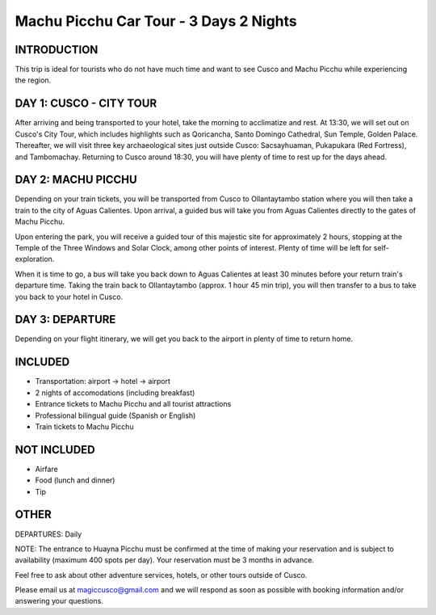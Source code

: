 .. title: Machu Picchu Car Tour - 3 Days 2 Nights
.. slug: machu-picchu-car-tour-3-days-2-nights
.. date: 2021-08-15 19:30:00 UTC-07:00
.. tags: 
.. category: 
.. link: 
.. description: 
.. type: text

Machu Picchu Car Tour - 3 Days 2 Nights
=======================================

.. image:: /images/mp-7.jpg
    :class: "img-fluid mx-auto d-block my-4"

INTRODUCTION
------------
This trip is ideal for tourists who do not have much time and want to see Cusco and Machu Picchu while experiencing the region.

DAY 1: CUSCO - CITY TOUR
------------------------
After arriving and being transported to your hotel, take the morning to acclimatize and rest. At 13:30, we will set out on Cusco's City Tour, which includes highlights such as Qoricancha, Santo Domingo Cathedral, Sun Temple, Golden Palace. Thereafter, we will visit three key archaeological sites just outside Cusco: Sacsayhuaman, Pukapukara (Red Fortress), and Tambomachay. Returning to Cusco around 18:30, you will have plenty of time to rest up for the days ahead.

DAY 2: MACHU PICCHU
-------------------
Depending on your train tickets, you will be transported from Cusco to Ollantaytambo station where you will then take a train to the city of Aguas Calientes. Upon arrival, a guided bus will take you from Aguas Calientes directly to the gates of Machu Picchu.

Upon entering the park, you will receive a guided tour of this majestic site for approximately 2 hours, stopping at the Temple of the Three Windows and Solar Clock, among other points of interest. Plenty of time will be left for self-exploration.

When it is time to go, a bus will take you back down to Aguas Calientes at least 30 minutes before your return train's departure time. Taking the train back to Ollantaytambo (approx. 1 hour 45 min trip), you will then transfer to a bus to take you back to your hotel in Cusco.

DAY 3: DEPARTURE
----------------
Depending on your flight itinerary, we will get you back to the airport in plenty of time to return home.

INCLUDED
--------
• Transportation: airport → hotel → airport
• 2 nights of accomodations (including breakfast)
• Entrance tickets to Machu Picchu and all tourist attractions
• Professional bilingual guide (Spanish or English)
• Train tickets to Machu Picchu

.. image:: /images/van.jpg
    :class: "img-fluid mx-auto d-block my-4"

NOT INCLUDED
------------
• Airfare
• Food (lunch and dinner)
• Tip

OTHER
-----
DEPARTURES: Daily

NOTE: The entrance to Huayna Picchu must be confirmed at the time of making your reservation and is subject to availability (maximum 400 spots per day). Your reservation must be 3 months in advance.

Feel free to ask about other adventure services, hotels, or other tours outside of Cusco.

Please email us at magiccusco@gmail.com and we will respond as soon as possible with booking information and/or answering your questions.


